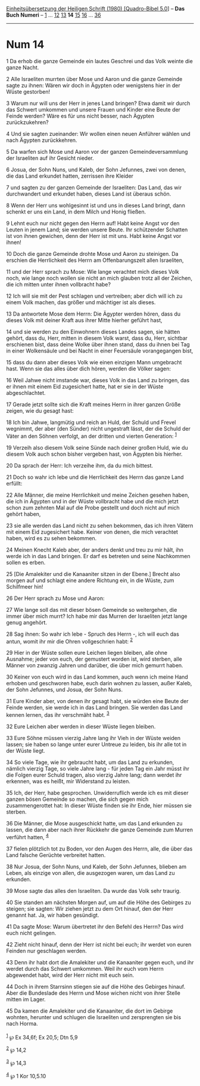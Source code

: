 :PROPERTIES:
:ID:       2e63e94c-2723-419a-8605-fd8a85ec411e
:END:
<<navbar>>
[[../index.html][Einheitsübersetzung der Heiligen Schrift (1980)
[Quadro-Bibel 5.0]]] -- *Das Buch Numeri* -- [[file:Num_1.html][1]] ...
[[file:Num_12.html][12]] [[file:Num_13.html][13]] *14*
[[file:Num_15.html][15]] [[file:Num_16.html][16]] ...
[[file:Num_36.html][36]]

--------------

* Num 14
  :PROPERTIES:
  :CUSTOM_ID: num-14
  :END:

<<verses>>

<<v1>>
1 Da erhob die ganze Gemeinde ein lautes Geschrei und das Volk weinte
die ganze Nacht.

<<v2>>
2 Alle Israeliten murrten über Mose und Aaron und die ganze Gemeinde
sagte zu ihnen: Wären wir doch in Ägypten oder wenigstens hier in der
Wüste gestorben!

<<v3>>
3 Warum nur will uns der Herr in jenes Land bringen? Etwa damit wir
durch das Schwert umkommen und unsere Frauen und Kinder eine Beute der
Feinde werden? Wäre es für uns nicht besser, nach Ägypten
zurückzukehren?

<<v4>>
4 Und sie sagten zueinander: Wir wollen einen neuen Anführer wählen und
nach Ägypten zurückkehren.

<<v5>>
5 Da warfen sich Mose und Aaron vor der ganzen Gemeindeversammlung der
Israeliten auf ihr Gesicht nieder.

<<v6>>
6 Josua, der Sohn Nuns, und Kaleb, der Sohn Jefunnes, zwei von denen,
die das Land erkundet hatten, zerrissen ihre Kleider

<<v7>>
7 und sagten zu der ganzen Gemeinde der Israeliten: Das Land, das wir
durchwandert und erkundet haben, dieses Land ist überaus schön.

<<v8>>
8 Wenn der Herr uns wohlgesinnt ist und uns in dieses Land bringt, dann
schenkt er uns ein Land, in dem Milch und Honig fließen.

<<v9>>
9 Lehnt euch nur nicht gegen den Herrn auf! Habt keine Angst vor den
Leuten in jenem Land; sie werden unsere Beute. Ihr schützender Schatten
ist von ihnen gewichen, denn der Herr ist mit uns. Habt keine Angst vor
ihnen!

<<v10>>
10 Doch die ganze Gemeinde drohte Mose und Aaron zu steinigen. Da
erschien die Herrlichkeit des Herrn am Offenbarungszelt allen
Israeliten,

<<v11>>
11 und der Herr sprach zu Mose: Wie lange verachtet mich dieses Volk
noch, wie lange noch wollen sie nicht an mich glauben trotz all der
Zeichen, die ich mitten unter ihnen vollbracht habe?

<<v12>>
12 Ich will sie mit der Pest schlagen und vertreiben; aber dich will ich
zu einem Volk machen, das größer und mächtiger ist als dieses.

<<v13>>
13 Da antwortete Mose dem Herrn: Die Ägypter werden hören, dass du
dieses Volk mit deiner Kraft aus ihrer Mitte hierher geführt hast,

<<v14>>
14 und sie werden zu den Einwohnern dieses Landes sagen, sie hätten
gehört, dass du, Herr, mitten in diesem Volk warst, dass du, Herr,
sichtbar erschienen bist, dass deine Wolke über ihnen stand, dass du
ihnen bei Tag in einer Wolkensäule und bei Nacht in einer Feuersäule
vorangegangen bist,

<<v15>>
15 dass du dann aber dieses Volk wie einen einzigen Mann umgebracht
hast. Wenn sie das alles über dich hören, werden die Völker sagen:

<<v16>>
16 Weil Jahwe nicht imstande war, dieses Volk in das Land zu bringen,
das er ihnen mit einem Eid zugesichert hatte, hat er sie in der Wüste
abgeschlachtet.

<<v17>>
17 Gerade jetzt sollte sich die Kraft meines Herrn in ihrer ganzen Größe
zeigen, wie du gesagt hast:

<<v18>>
18 Ich bin Jahwe, langmütig und reich an Huld, der Schuld und Frevel
wegnimmt, der aber (den Sünder) nicht ungestraft lässt, der die Schuld
der Väter an den Söhnen verfolgt, an der dritten und vierten Generation:
^{[[#fn1][1]]}

<<v19>>
19 Verzeih also diesem Volk seine Sünde nach deiner großen Huld, wie du
diesem Volk auch schon bisher vergeben hast, von Ägypten bis hierher.

<<v20>>
20 Da sprach der Herr: Ich verzeihe ihm, da du mich bittest.

<<v21>>
21 Doch so wahr ich lebe und die Herrlichkeit des Herrn das ganze Land
erfüllt:

<<v22>>
22 Alle Männer, die meine Herrlichkeit und meine Zeichen gesehen haben,
die ich in Ägypten und in der Wüste vollbracht habe und die mich jetzt
schon zum zehnten Mal auf die Probe gestellt und doch nicht auf mich
gehört haben,

<<v23>>
23 sie alle werden das Land nicht zu sehen bekommen, das ich ihren
Vätern mit einem Eid zugesichert habe. Keiner von denen, die mich
verachtet haben, wird es zu sehen bekommen.

<<v24>>
24 Meinen Knecht Kaleb aber, der anders denkt und treu zu mir hält, ihn
werde ich in das Land bringen. Er darf es betreten und seine Nachkommen
sollen es erben.

<<v25>>
25 [Die Amalekiter und die Kanaaniter sitzen in der Ebene.] Brecht also
morgen auf und schlagt eine andere Richtung ein, in die Wüste, zum
Schilfmeer hin!

<<v26>>
26 Der Herr sprach zu Mose und Aaron:

<<v27>>
27 Wie lange soll das mit dieser bösen Gemeinde so weitergehen, die
immer über mich murrt? Ich habe mir das Murren der Israeliten jetzt
lange genug angehört.

<<v28>>
28 Sag ihnen: So wahr ich lebe - Spruch des Herrn -, ich will euch das
antun, womit ihr mir die Ohren vollgeschrien habt: ^{[[#fn2][2]]}

<<v29>>
29 Hier in der Wüste sollen eure Leichen liegen bleiben, alle ohne
Ausnahme; jeder von euch, der gemustert worden ist, wird sterben, alle
Männer von zwanzig Jahren und darüber, die über mich gemurrt haben.

<<v30>>
30 Keiner von euch wird in das Land kommen, auch wenn ich meine Hand
erhoben und geschworen habe, euch darin wohnen zu lassen, außer Kaleb,
der Sohn Jefunnes, und Josua, der Sohn Nuns.

<<v31>>
31 Eure Kinder aber, von denen ihr gesagt habt, sie würden eine Beute
der Feinde werden, sie werde ich in das Land bringen. Sie werden das
Land kennen lernen, das ihr verschmäht habt. ^{[[#fn3][3]]}

<<v32>>
32 Eure Leichen aber werden in dieser Wüste liegen bleiben.

<<v33>>
33 Eure Söhne müssen vierzig Jahre lang ihr Vieh in der Wüste weiden
lassen; sie haben so lange unter eurer Untreue zu leiden, bis ihr alle
tot in der Wüste liegt.

<<v34>>
34 So viele Tage, wie ihr gebraucht habt, um das Land zu erkunden,
nämlich vierzig Tage, so viele Jahre lang - für jeden Tag ein Jahr müsst
ihr die Folgen eurer Schuld tragen, also vierzig Jahre lang; dann werdet
ihr erkennen, was es heißt, mir Widerstand zu leisten.

<<v35>>
35 Ich, der Herr, habe gesprochen. Unwiderruflich werde ich es mit
dieser ganzen bösen Gemeinde so machen, die sich gegen mich
zusammengerottet hat: In dieser Wüste finden sie ihr Ende, hier müssen
sie sterben.

<<v36>>
36 Die Männer, die Mose ausgeschickt hatte, um das Land erkunden zu
lassen, die dann aber nach ihrer Rückkehr die ganze Gemeinde zum Murren
verführt hatten, ^{[[#fn4][4]]}

<<v37>>
37 fielen plötzlich tot zu Boden, vor den Augen des Herrn, alle, die
über das Land falsche Gerüchte verbreitet hatten.

<<v38>>
38 Nur Josua, der Sohn Nuns, und Kaleb, der Sohn Jefunnes, blieben am
Leben, als einzige von allen, die ausgezogen waren, um das Land zu
erkunden.

<<v39>>
39 Mose sagte das alles den Israeliten. Da wurde das Volk sehr traurig.

<<v40>>
40 Sie standen am nächsten Morgen auf, um auf die Höhe des Gebirges zu
steigen; sie sagten: Wir ziehen jetzt zu dem Ort hinauf, den der Herr
genannt hat. Ja, wir haben gesündigt.

<<v41>>
41 Da sagte Mose: Warum übertretet ihr den Befehl des Herrn? Das wird
euch nicht gelingen.

<<v42>>
42 Zieht nicht hinauf, denn der Herr ist nicht bei euch; ihr werdet von
euren Feinden nur geschlagen werden.

<<v43>>
43 Denn ihr habt dort die Amalekiter und die Kanaaniter gegen euch, und
ihr werdet durch das Schwert umkommen. Weil ihr euch vom Herrn
abgewendet habt, wird der Herr nicht mit euch sein.

<<v44>>
44 Doch in ihrem Starrsinn stiegen sie auf die Höhe des Gebirges hinauf.
Aber die Bundeslade des Herrn und Mose wichen nicht von ihrer Stelle
mitten im Lager.

<<v45>>
45 Da kamen die Amalekiter und die Kanaaniter, die dort im Gebirge
wohnten, herunter und schlugen die Israeliten und zersprengten sie bis
nach Horma.\\
\\

^{[[#fnm1][1]]} ℘ Ex 34,6f; Ex 20,5; Dtn 5,9

^{[[#fnm2][2]]} ℘ 14,2

^{[[#fnm3][3]]} ℘ 14,3

^{[[#fnm4][4]]} ℘ 1 Kor 10,5.10
